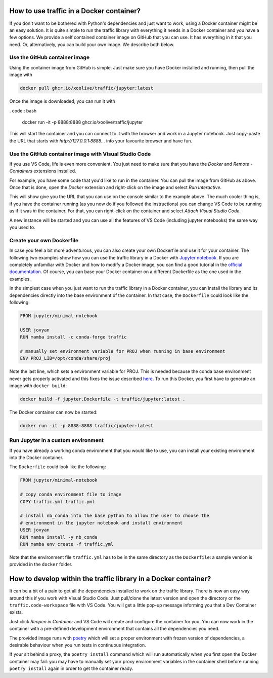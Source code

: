 
How to use traffic in a Docker container?
=========================================

If you don't want to be bothered with Python's dependencies and just want to
work, using a Docker container might be an easy solution. It is quite simple to
run the traffic library with everything it needs in a Docker container and you
have a few options. We provide a self contained container image on GitHub that
you can use. It has everything in it that you need. Or, alternatively, you can
build your own image. We describe both below.

Use the GitHub container image
------------------------------

Using the container image from GitHub is simple. Just make sure you have Docker
installed and running, then pull the image with

.. code:: bash

    docker pull ghcr.io/xoolive/traffic/jupyter:latest

Once the image is downloaded, you can run it with

. code:: bash

    docker run -it -p 8888:8888 ghcr.io/xoolive/traffic/jupyter

This will start the container and you can connect to it with the browser and
work in a Jupyter notebook. Just copy-paste the URL that starts with
*http://127.0.0.1:8888...* into your favourite browser and have fun. 

Use the GitHub container image with Visual Studio Code
------------------------------------------------------

If you use VS Code, life is even more convenient. You just need to make sure
that you have the *Docker* and *Remote - Containers* extensions installed.

For example, you have some code that you'd like to run in the container. You can
pull the image from GitHub as above. Once that is done, open the *Docker*
extension and right-click on the image and select *Run Interactive*.

.. image:: images/user_docker_vscode.png

This will show give you the URL that you can use on the console similar to the
example above. The much cooler thing is, if you have the container running (as
you now do if you followed the instructions) you can change VS Code to be
running as if it was *in* the container. For that, you can right-click on the
container and select *Attach Visual Studio Code*.

.. image:: images/vscode_attach_to_container.png

A new instance will be started and you can use all the features of VS Code
(including jupyter notebooks) the same way you used to.

Create your own Dockerfile
--------------------------

In case you feel a bit more adventurous, you can also create your own Dockerfile
and use it for your container. The following two examples show how you can use
the traffic library in a Docker with `Jupyter notebook
<https://jupyter-docker-stacks.readthedocs.io/en/latest/>`__.  If you are
completely unfamiliar with Docker and how to modify a Docker image, you can find
a good tutorial in the `official documentation
<https://docs.docker.com/get-started/>`__. Of course, you can base your Docker
container on a different Dockerfile as the one used in the examples.

In the simplest case when you just want to run the traffic library in a Docker
container, you can install the library and its dependencies directly into the
base environment of the container. In that case, the ``Dockerfile`` could look
like the following:

.. code:: dockerfile

    FROM jupyter/minimal-notebook

    USER jovyan
    RUN mamba install -c conda-forge traffic

    # manually set environment variable for PROJ when running in base environment
    ENV PROJ_LIB=/opt/conda/share/proj

Note the last line, which sets a environment variable for PROJ. This is needed
because the conda base environment never gets properly activated and this fixes
the issue described `here
<https://gis.stackexchange.com/questions/364421/how-to-make-proj-work-via-anaconda-in-google-colab>`__.
To run this Docker, you first have to generate an image with ``docker build``:

.. code:: bash

    docker build -f jupyter.Dockerfile -t traffic/jupyter:latest .

The Docker container can now be started: 

.. code:: bash

    docker run -it -p 8888:8888 traffic/jupyter:latest

Run Jupyter in a custom environment
-----------------------------------

If you have already a working conda environment that you would like to use, you
can install your existing environment into the Docker container.

The ``Dockerfile`` could look like the following:

.. code:: dockerfile

    FROM jupyter/minimal-notebook

    # copy conda environment file to image
    COPY traffic.yml traffic.yml

    # install nb_conda into the base python to allow the user to choose the
    # environment in the jupyter notebook and install environment
    USER jovyan
    RUN mamba install -y nb_conda
    RUN mamba env create -f traffic.yml

Note that the environment file ``traffic.yml`` has to be in the same directory
as the ``Dockerfile``: a sample version is provided in the ``docker`` folder.

How to develop within the traffic library in a Docker container?
================================================================

It can be a bit of a pain to get all the dependencies installed to work on the
traffic library. There is now an easy way around this if you work with Visual
Studio Code. Just pull/clone the latest version and open the directory or the
``traffic.code-workspace`` file with VS Code. You will get a little pop-up
message informing you that a Dev Container exists.

.. image:: images/start_in_container.png

Just click *Reopen in Container* and VS Code will create and configure the
container for you. You can now work in the container with a pre-defined
development environment that contains all the dependencies you need.

The provided image runs with `poetry <https://python-poetry.org/>`__ which will
set a proper environment with frozen version of dependencies, a desirable
behaviour when you run tests in continuous integration.

If your sit behind a proxy, the ``poetry install`` command which will run
automatically when you first open the Docker container may fail: you may have to
manually set your proxy environment variables in the container shell before
running ``poetry install`` again in order to get the container ready.

